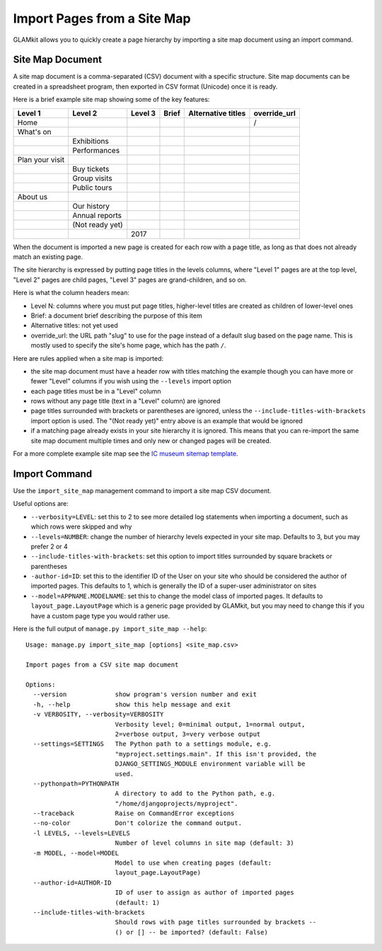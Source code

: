 Import Pages from a Site Map
============================

GLAMkit allows you to quickly create a page hierarchy by importing a site map
document using an import command.

Site Map Document
-----------------

A site map document is a comma-separated (CSV) document with a specific
structure. Site map documents can be created in a spreadsheet program, then
exported in CSV format (Unicode) once it is ready.

Here is a brief example site map showing some of the key features:

+-----------------+-----------------+---------+-------+--------------------+--------------+
| Level 1         |  Level 2        | Level 3 | Brief | Alternative titles | override_url |
+=================+=================+=========+=======+====================+==============+
| Home            |                 |         |       |                    | /            |
+-----------------+-----------------+---------+-------+--------------------+--------------+
| What's on       |                 |         |       |                    |              |
+-----------------+-----------------+---------+-------+--------------------+--------------+
|                 | Exhibitions     |         |       |                    |              |
+-----------------+-----------------+---------+-------+--------------------+--------------+
|                 | Performances    |         |       |                    |              |
+-----------------+-----------------+---------+-------+--------------------+--------------+
| Plan your visit |                 |         |       |                    |              |
+-----------------+-----------------+---------+-------+--------------------+--------------+
|                 | Buy tickets     |         |       |                    |              |
+-----------------+-----------------+---------+-------+--------------------+--------------+
|                 | Group visits    |         |       |                    |              |
+-----------------+-----------------+---------+-------+--------------------+--------------+
|                 | Public tours    |         |       |                    |              |
+-----------------+-----------------+---------+-------+--------------------+--------------+
| About us        |                 |         |       |                    |              |
+-----------------+-----------------+---------+-------+--------------------+--------------+
|                 | Our history     |         |       |                    |              |
+-----------------+-----------------+---------+-------+--------------------+--------------+
|                 | Annual reports  |         |       |                    |              |
+-----------------+-----------------+---------+-------+--------------------+--------------+
|                 | (Not ready yet) |         |       |                    |              |
+-----------------+-----------------+---------+-------+--------------------+--------------+
|                 |                 | 2017    |       |                    |              |
+-----------------+-----------------+---------+-------+--------------------+--------------+


When the document is imported a new page is created for each row with a page
title, as long as that does not already match an existing page.

The site hierarchy is expressed by putting page titles in the levels columns,
where "Level 1" pages are at the top level, "Level 2" pages are child pages,
"Level 3" pages are grand-children, and so on.

Here is what the column headers mean:

- Level N: columns where you must put page titles, higher-level titles are
  created as children of lower-level ones
- Brief: a document brief describing the purpose of this item
- Alternative titles: not yet used
- override_url: the URL path "slug" to use for the page instead of a default
  slug based on the page name. This is mostly used to specify the site's home
  page, which has the path ``/``.

Here are rules applied when a site map is imported:

- the site map document must have a header row with titles matching the example
  though you can have more or fewer "Level" columns if you wish using the
  ``--levels`` import option
- each page titles must be in a "Level" column
- rows without any page title (text in a "Level" column) are ignored
- page titles surrounded with brackets or parentheses are ignored, unless the
  ``--include-titles-with-brackets`` import option is used.
  The "(Not ready yet)" entry above is an example that would be ignored
- if a matching page already exists in your site hierarchy it is ignored. This
  means that you can re-import the same site map document multiple times and
  only new or changed pages will be created.

For a more complete example site map see the `IC museum sitemap template`_.

Import Command
--------------

Use the ``import_site_map`` management command to import a site map CSV
document.

Useful options are:

- ``--verbosity=LEVEL``: set this to 2 to see more detailed log statements when
  importing a document, such as which rows were skipped and why 
- ``--levels=NUMBER``: change the number of hierarchy levels expected in your
  site map. Defaults to 3, but you may prefer 2 or 4
- ``--include-titles-with-brackets``: set this option to import titles
  surrounded by square brackets or parentheses
- ``-author-id=ID``: set this to the identifier ID of the User on your site
  who should be considered the author of imported pages. This defaults to
  1, which is generally the ID of a super-user administrator on sites
- ``--model=APPNAME.MODELNAME``: set this to change the model class of imported
  pages. It defaults to ``layout_page.LayoutPage`` which is a generic page
  provided by GLAMkit, but you may need to change this if you have a custom
  page type you would rather use.

Here is the full output of ``manage.py import_site_map --help``::

  Usage: manage.py import_site_map [options] <site_map.csv>

  Import pages from a CSV site map document

  Options:
    --version             show program's version number and exit
    -h, --help            show this help message and exit
    -v VERBOSITY, --verbosity=VERBOSITY
                          Verbosity level; 0=minimal output, 1=normal output,
                          2=verbose output, 3=very verbose output
    --settings=SETTINGS   The Python path to a settings module, e.g.
                          "myproject.settings.main". If this isn't provided, the
                          DJANGO_SETTINGS_MODULE environment variable will be
                          used.
    --pythonpath=PYTHONPATH
                          A directory to add to the Python path, e.g.
                          "/home/djangoprojects/myproject".
    --traceback           Raise on CommandError exceptions
    --no-color            Don't colorize the command output.
    -l LEVELS, --levels=LEVELS
                          Number of level columns in site map (default: 3)
    -m MODEL, --model=MODEL
                          Model to use when creating pages (default:
                          layout_page.LayoutPage)
    --author-id=AUTHOR-ID
                          ID of user to assign as author of imported pages
                          (default: 1)
    --include-titles-with-brackets
                          Should rows with page titles surrounded by brackets --
                          () or [] -- be imported? (default: False)


.. _IC museum sitemap template: https://docs.google.com/spreadsheets/
   d/1uOdYPbY655aAYUJCN6-Dq2NZy8Yi06gdV6o62BZ9_CU/edit?usp=sharing
